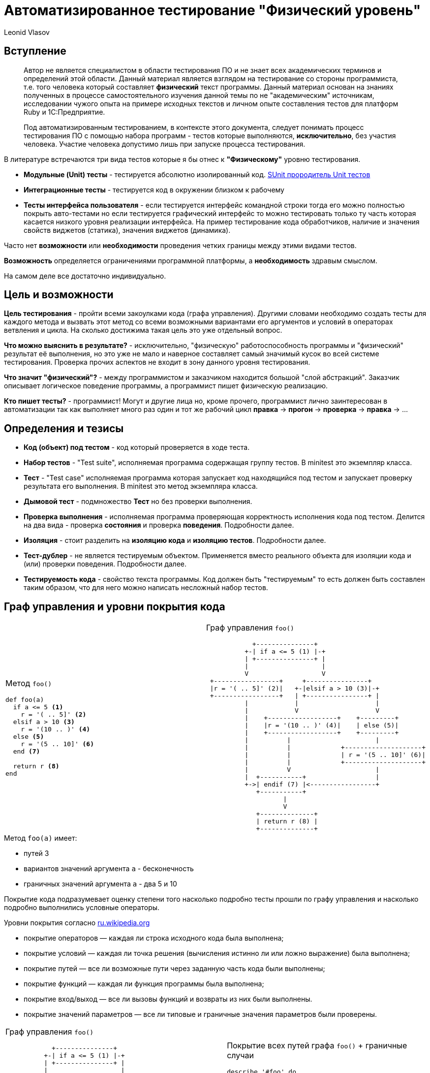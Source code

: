 = Автоматизированное тестирование "Физический уровень"
Leonid Vlasov

== Вступление

> Автор не является специалистом в области тестирования ПО и не знает всех
академических терминов и определений этой области. Данный материал является
взглядом на тестирование со стороны программиста, т.е. того человека который
составляет *физический* текст программы. Данный материал основан на знаниях
полученных в процессе самостоятельного изучения данной темы по не
"академическим" источникам, исследовании чужого опыта на примере исходных
текстов и личном опыте составления тестов для платформ
Ruby и 1С:Предприятие.

<<<

> Под автоматизированным тестированием, в контексте этого документа,
следует понимать процесс тестирования ПО с помощью набора программ - тестов
которые выполняются, *исключительно*, без участия человека. Участие человека
допустимо лишь при запуске процесса тестирования.

<<<

В литературе встречаются три вида тестов которые я бы отнес к *"Физическому"*
уровню тестирования.

- *Модульные (Unit) тесты* - тестируется абсолютно изолированный код. https://en.wikipedia.org/wiki/SUnit[SUnit прородитель Unit тестов]
- *Интеграционные тесты* - тестируется код в окружении близком к рабочему
- *Тесты интерфейса пользователя* - если тестируется интерфейс командной строки
тогда его можно полностью покрыть авто-тестами но если тестируется графический
интерфейс то можно тестировать только ту часть которая касается низкого уровня
реализации интерфейса. На пример тестирование кода обработчиков,
наличие и значения свойств виджетов (статика), значения виджетов (динамика).

Часто нет *возможности* или *необходимости* проведения четких границы между этими
видами тестов.

*Возможность* определяется ограничениями программной платформы, а
*необходимость* здравым смыслом.

На самом деле все достаточно индивидуально.

== Цель и возможности

*Цель тестирования* - пройти всеми закоулками кода (графа управления). Другими
словами необходимо создать тесты для каждого метода и вызвать этот метод со
всеми возможными вариантами его аргументов и условий в операторах ветвления и
цикла. На сколько достижима такая цель это уже отдельный вопрос.

*Что можно выяснить в результате?* - исключительно, "физическую"
работоспособность программы и "физический" результат её выполнения, но это уже
не мало и наверное составляет самый значимый кусок во всей системе тестирования.
Проверка прочих аспектов не входит в зону данного уровня
тестирования.

*Что значит "физический"?* - между программистом и заказчиком находится большой
"слой абстракций". Заказчик описывает логическое поведение программы, а
программист пишет физическую реализацию.

*Кто пишет тесты?* - программист! Могут и другие лица но, кроме прочего,
программист лично заинтересован в автоматизации так как выполняет много раз
один и тот же рабочий цикл *правка* -> *прогон* -> *проверка* -> *правка* -> ...

== Определения и тезисы

- *Код (объект) под тестом* - код который проверяется в ходе теста.
- *Набор тестов* - "Test suite", исполняемая программа содержащая
группу тестов. В minitest это экземпляр класса.
- *Тест* - "Test case" исполняемая программа которая запускает код находящийся под тестом
и запускает проверку результата его выполнения. В minitest это метод экземпляра
класса.
- *Дымовой тест* - подмножество *Тест* но без проверки выполнения.
- *Проверка выполнения* - исполняемая программа проверяющая корректность
исполнения кода под тестом. Делится на два вида - проверка *состояния* и
проверка *поведения*. Подробности далее.
- *Изоляция* - стоит разделить на *изоляцию кода* и *изоляцию тестов*.
Подробности далее.
- *Тест-дублер* - не является тестируемым объектом. Применяется вместо реального
объекта для изоляции кода и (или) проверки поведения. Подробности далее.
- *Тестируемость кода* - свойство текста программы. Код должен быть
"тестируемым" то есть должен быть составлен таким образом, что для него можно
написать несложный набор тестов.

== Граф управления и уровни покрытия кода

[cols=2*a,separator=;]
|===
;Метод `foo()`
[source,ruby,numbered]
----
def foo(a)
  if a <= 5 <1>
    r = '( .. 5]' <2>
  elsif a > 10 <3>
    r = '(10 .. )' <4>
  else <5>
    r = '(5 .. 10]' <6>
  end <7>

  return r <8>
end
----
;Граф управления `foo()`
[svgbob, width=100%, height=100%]
..................................................
            +---------------+
          +-| if a <= 5 (1) |-+
          | +---------------+ |
          |                   |
          V                   V
 +-----------------+     +----------------+
 |r = '( .. 5]' (2)|   +-|elsif a > 10 (3)|-+
 +-----------------+   | +----------------+ |
          |            |                    |
          |            V                    V
          |    +------------------+    +---------+
          |    |r = '(10 .. )' (4)|    | else (5)|
          |    +------------------+    +---------+
          |          |                      |
          |          |             +--------------------+
          |          |             | r = '(5 .. 10]' (6)|
          |          |             +--------------------+
          |          V                      |
          |  +-----------+                  |
          +->| endif (7) |<-----------------+
             +-----------+
                    |
                    V
             +--------------+
             | return r (8) |
             +--------------+
..................................................
|===

.Метод `foo(a)` имеет:
- путей 3
- вариантов значений аргумента `a` - бесконечность
- граничных значений аргумента `a` - два 5 и 10

<<<

Покрытие кода подразумевает оценку степени того насколько подробно тесты
прошли по графу управления и насколько подробно выполнились условные операторы.

.Уровни покрытия согласно https://ru.wikipedia.org/wiki/Покрытие_кода[ru.wikipedia.org]
- покрытие операторов — каждая ли строка исходного кода была выполнена;
- покрытие условий — каждая ли точка решения (вычисления истинно ли или ложно выражение) была выполнена;
- покрытие путей — все ли возможные пути через заданную часть кода были выполнены;
- покрытие функций — каждая ли функция программы была выполнена;
- покрытие вход/выход — все ли вызовы функций и возвраты из них были выполнены.
- покрытие значений параметров — все ли типовые и граничные значения параметров были проверены.

<<<

[cols=2*a,separator=;]
|===
;Граф управления `foo()`
[svgbob, width=100%, height=100%]
..................................................
            +---------------+
          +-| if a <= 5 (1) |-+
          | +---------------+ |
          |                   |
          V                   V
 +-----------------+     +----------------+
 |r = '( .. 5]' (2)|   +-|elsif a > 10 (3)|-+
 +-----------------+   | +----------------+ |
          |            |                    |
          |            V                    V
          |    +------------------+    +---------+
          |    |r = '(10 .. )' (4)|    | else (5)|
          |    +------------------+    +---------+
          |          |                      |
          |          |             +--------------------+
          |          |             | r = '(5 .. 10]' (6)|
          |          |             +--------------------+
          |          V                      |
          |  +-----------+                  |
          +->| endif (7) |<-----------------+
             +-----------+
                    |
                    V
             +--------------+
             | return r (8) |
             +--------------+
..................................................
;Покрытие всех путей графа `foo()` + граничные случаи
[source,ruby,numbered]
----
describe '#foo' do
  it 'when a < 5' do
    foo(4).must_equal '( .. 5]'
  end

  it 'when a == 5' do
    foo(4).must_equal '( .. 5]'
  end

  it 'when a > 10' do
    foo(11).must_equal '(10 .. )'
  end

  it 'when a == 10' do
    foo(10).must_equal '(5 .. 10]'
  end

  it 'when 5 < a < 10' do
    foo(7).must_equal '(5 .. 10]'
  end
end
----
|===

Для минимального покрытия метода `foo(a)` необходимо 5 тестов для 3-х путей и
двух граничных случаев аргумента `a`. При этом, для значений `a` из диапазонов
можно использовать случайные значения. Так же для значений из диапазонов
можно использовать массивы значений но это вряд ли имеет смысл.

<<<

.Выводы

1. *Утилиты типа `Code Coverage` способны распознать только степень покрытия
операторов*. Более полное покрытие кода лежит на совести программиста и
контролировать это очень сложно или вообще невозможно.
2. *Текст программы (метода) должен быть простым* для того, чтобы программист мог
представить в своей голове граф управления и написать тесты покрывающие все
пути этого графа
3. *Условия в условных операторах должны быть достаточно простыми*
4. *Текст тестов значительно больше текста программы*
5. *Часто невозможно перебрать все возможные значения аргументов и условий*.
Однако всегда надо стараться использовать все граничные случаи т.к. они обычно
считанные.

== Изоляция и тест-дублеры

.*Изоляция кода*

Для классических модульных тестов предполагается, что код модуля полностью
изолирован от внешнего окружения. Это позволяет:

- разорвать зависимости от внешних объектов не предназначенных для тестирования
- упростить настройку тестового окружения
- вести параллельную разработку отдельных модулей договорившись об их интерфейсах

*На практике это требование бывает сложно реализовать*.

.*Техники изоляции*
- на уровне дизайна кода - передавать зависимости в параметрах
- использование тест-дублеров
- "замокивание" или "застабливание" контекста объекта под тестом

.*Изоляция тестов*
- каждый тест выполняется в чистом контексте
- каждый тест перед выполнением создает окружение и приводит его в исходное
состояние после выполнения
- тесты запускаются в произвольном порядке

<<<

.*тест-дублеры*
- *dumy* - используются только для заполнения параметров метода.
По сути, можно использовать любое значение (я обычно использую `nil`)
- *fake* - реально реализованные объекты которые нельзя использовать в продакшн
на пример реальные объекты с переопределенными методами, использование
упрощенных СУБД таких как `sqlite` и т.п.
- *stub* - чистый дублер - объект реализующий интерфейс реального объекта в той
части на сколько это необходимо для теста и возвращающий заранее заготовленные
значения
- *mock* - очень похож на *stub* но предназначен для проверки поведения кода

*неадекватность дублера* - основная проблема использования тест-дублеров

<<<

.*Пример полной изоляции с использованием `dumy` и `stub`*
[cols=2*a]
|===
|Код
[source, ruby, numbered]
----
class С
  def buzz
    return 'buzz'
  end

  def foo(bar, bzz = true)
    if bzz
      return bar.listen(buzz)
    end
    return bzz
  end
end
----
|Тест метода `foo()` используется только проверка состояния
[source, ruby, numbered]
----
describe C do
  describe '#foo' do
    it 'when bzz == true' do
      bar = mock
      bar.stub(:listen => :listen_result)
      inst = C.new
      inst.stub(:buzz => :buzz)
      inst.foo(bar).must_equal :listen_result
    end

    it 'when bzz == false' do
      C.new.foo(nil, false).must_equal false
    end
  end
end
----
|===

== Проверка выполнения

.Проверка выполнения кода делится на две группы
- проверка состояния
- проверка поведения

== Проверка состояния
Проверяется возвращаемые значения или состояние объекта после вызова.

Для проверки используются методы "ассертации" предоставляемые библиотеками
тестирования. Название видимо прижилось от макроса `assert` языка *C*.
Проверка может быть позитивной и негативной. Позитивные проверки ожидают на
входе истинность, негативные ложность.

Имена методов зависят от библиотеки и используемой нотации.

[sourse, ruby, numbered]
----
assert true, 'Упадет если подать false' <1>
refute false, 'Упадет если подать true' <2>

assert_equal 'Expected', 'Actual', 'Ожидает Expected == Actual' <3>
'Actual'.must_equal 'Expected', 'Ожидает Expected == Actual' <4>

refute_equal 'Expected', 'Actual', 'Ожидает Expected != Actual' <5>
'Actual'.wont_equal 'Expected', 'Ожидает Expected != Actual' <6>
----

== Проверка поведения
Проверка поведения выполняется с помощью `mock` тест-дублеров и "замокиванием"
контекста. Кроме того проверка поведения выполняется с помощью ассертаций
ожидающих вызов исключения.

.Код класса C
[source, ruby, numbered]
----
class С
  def buzz
    return 'buzz'
  end

  def foo(bar, bzz = :yes)
    if bzz == :yes
      return bar.listen(buzz)
    elsif bzz == :no
      return bzz
    end

    fail ArgumentError, "Invalid bzz: `#{bz}`"
  end
end
----

<<<

.Тест поведения класса C
[source, ruby, numbered]
----
describe C do
  def inst
    @inst ||= C.new
  end

  describe '#foo' do
    it 'when bzz == :yes' do
      bar = mock
      bar.expects(:listen)
        .with(:buzz).returns(:listen_result)
      inst.expects(:buzz).returns(:buzz)
      inst.foo(bar).must_equal :listen_result
    end

    it 'when bzz == :no' do
      bar = mock
      bar.expects(:listen).never
      inst.expects(:buzz).never
      inst.foo(bar, :no).must_equal :no
    end

    it 'fail ArgumentError' do
      e = proc {
        inst.foo(nil, :ivalid)
      }.must_raise ArgumentError
      e.message.must_match /Invalid bzz:/i
    end
  end
end
----

== Нотации тестов

.*Классические тесты*
[source, ruby, numbered]
----
class FooTest < Minitest::Test
  def test_one
    assert_equal 'Expected', 'Actual'
  end

  def test_two
    assert_equal 'Expected', 'Actual'
  end
end
----

.Недостатки
- сложность организации при большом количестве тестов
- очень низкая информативнось

<<<

.*Spec нотация*

Используется DSL описания спецификаций

[source, ruby, numbered]
----
describe Foo do
  describe '#bar' do
    it 'when ...' do
      'Actual'.wont_equal 'Expected'
    end
  end

  describe '#buzz' do
    it 'when ...' do
      'Actual'.must_be :==, 'Actual'
    end
  end
end
----

.*Преимущества*
- гибкая организация тестов
- хорошая информативность
- можно использовать для документирования спецификаций кода

<<<

.https://cucumber.io/[Cucumber]
Использовать Cucumber на данном уровне тестирования неправильно!

Состоит из двух частей:

- описание функционала как сценариев использования состоящих из
последовательности шагов на человеческом языке с использованием DSL
https://github.com/cucumber/cucumber/wiki/Gherkin[Gherkin]
- реализация шагов - тестов на языке программирования

[cols=2*a, separator=;]
|===
;Gherkin
[source, numbered]
----
Feature: Eating too many cucumbers may not be good for you

  Eating too much of anything may not be good for you.

  Scenario: Eating a few is no problem
    Given Alice is hungry
    When she eats 3 cucumbers
    Then she will be full
----
;Реализация шагов
[source, ruby, numbered]
----
Given(/(\S+) is hungry/) do |who|
  @who = who
end

When(/she eats (\d+) cucumbers/) do |count|
  @count = count
end

Then("she will be full") do
  puts "#{@who} says:"\
    " 'Thanks for #{@count} cucumbers'"
end
----
|===

<<<

.*Вывод Cucumber*
----
Feature: Eating too many cucumbers may not be good for you
  Eating too much of anything may not be good for you.

  Scenario: Eating a few is no problem # features/one.feature:7
    Given Alice is hungry              # features/step_definitions/she.rb:1
    When she eats 3 cucumbers          # features/step_definitions/she.rb:5
    Then she will be full              # features/step_definitions/she.rb:9
      Alice says: 'Thanks for 3 cucumbers'

1 scenario (1 passed)
3 steps (3 passed)
0m0.008s
----

.*Недостатки*
- очень много текста

.*Преимущества*
- хорошая информативность
- создан специально для документирования спецификаций (Gherkin) и проверки этих
спецификаций программой (Реализации шагов)
- существуют авто-генераторы документации, на пример https://relishapp.com/[RelishApp]

== TDD

*TDD* - test driven development - техника при которой сначала пишут тесты, как
спецификацию будущего кода, а потом пишут код под эти тесты.

Звучит великолепно но на практике сложно пользоваться. Нужен большой опыт.

При таком подходе тест может писать не программист, а заказчик или руководитель.
Такой тест будет заданием для программиста.

Однако так может работать и сам программист. Это помогает организовать работу и
не забывать то, что необходимо реализовать.
